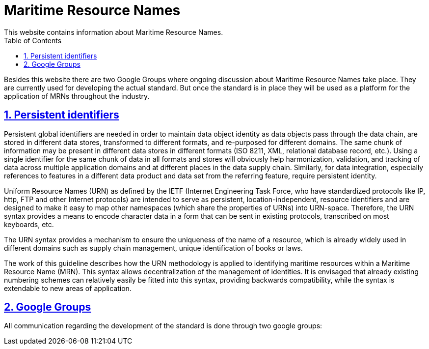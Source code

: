 :doctype: book
:compat-mode:
:page-layout!:
:toc: right
:toclevels: 2
:sectanchors:
:sectlinks:
:sectnums:
:linkattrs:
:icons: font
:source-highlighter: coderay
:source-language: asciidoc
:experimental:
:stem:
:idprefix:
:idseparator: -
:ast: &ast;
:dagger: pass:normal[^&dagger;^]
:y: icon:check[role="green"]
:n: icon:times[role="red"]
:c: icon:file-text-o[role="blue"]
:table-caption!:
:example-caption!:
:figure-caption!:
:imagesdir: ../images
:includedir: _includes
:underscore: _
:icons: font


= Maritime Resource Names
This website contains information about Maritime Resource Names.

Besides this website there are two Google Groups where ongoing discussion about Maritime Resource Names take place.
They are currently used for developing the actual standard. But once the standard is in place they will be used as a platform for the application of MRNs throughout the industry. 

== Persistent identifiers
Persistent global identifiers are needed in order to maintain data object identity as data objects pass through the data chain, are stored in different data stores, transformed to different formats, and re-purposed for different domains. The same chunk of information may be present in different data stores in different formats (ISO 8211, XML, relational database record, etc.). Using a single identifier for the same chunk of data in all formats and stores will obviously help harmonization, validation, and tracking of data across multiple application domains and at different places in the data supply chain. Similarly, for data integration, especially references to features in a different data product and data set from the referring feature, require persistent identity. 

Uniform Resource Names (URN) as defined by the IETF (Internet Engineering Task Force, who have standardized protocols like IP, http, FTP and other Internet protocols) are intended to serve as persistent, location-independent, resource identifiers and are designed to make it easy to map other namespaces (which share the properties of URNs) into URN-space. Therefore, the URN syntax provides a means to encode character data in a form that can be sent in existing protocols, transcribed on most keyboards, etc. 

The URN syntax provides a mechanism to ensure the uniqueness of the name of a resource, which is already widely used in different domains such as supply chain management, unique identification of books or laws. 

The work of this guideline describes how the URN methodology is applied to identifying maritime resources within a Maritime Resource Name (MRN). This syntax allows decentralization of the management of identities. It is envisaged that already existing numbering schemes can relatively easily be fitted into this syntax, providing backwards compatibility, while the syntax is extendable to new areas of application.

== Google Groups
All communication regarding the development of the standard is done through two google groups:
